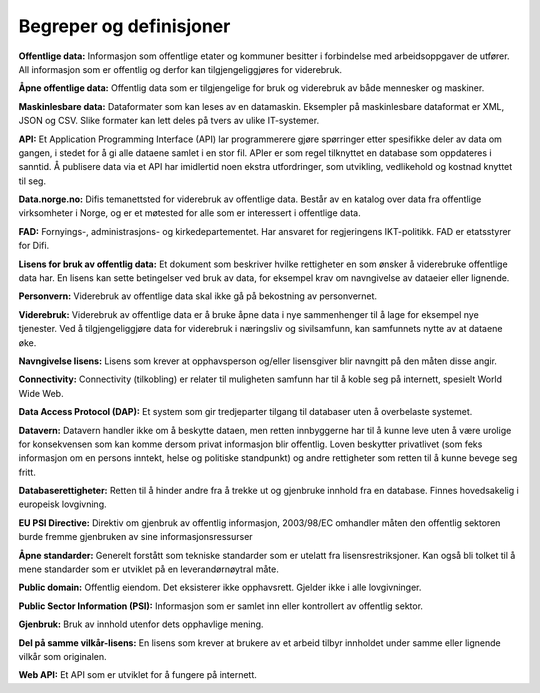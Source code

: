 Begreper og definisjoner 
------------------------

**Offentlige data:** Informasjon som offentlige etater og kommuner besitter i forbindelse med arbeidsoppgaver de utfører. All informasjon som er offentlig og derfor kan tilgjengeliggjøres for viderebruk. 

**Åpne offentlige data:** Offentlig data som er tilgjengelige for bruk og viderebruk av både mennesker og maskiner. 

**Maskinlesbare data:** Dataformater som kan leses av en datamaskin. Eksempler på maskinlesbare dataformat er XML, JSON og CSV. Slike formater kan lett deles på tvers av ulike IT-systemer. 

**API:** Et Application Programming Interface (API) lar programmerere gjøre spørringer etter spesifikke deler av data om gangen, i stedet for å gi alle dataene samlet i en stor fil. APIer er som regel tilknyttet en database som oppdateres i sanntid. Å publisere data via et API har imidlertid noen ekstra utfordringer, som utvikling, vedlikehold og kostnad knyttet til seg. 

**Data.norge.no:** Difis temanettsted for viderebruk av offentlige data. Består av en katalog over data fra offentlige virksomheter i Norge, og er et møtested for alle som er interessert i offentlige data. 

**FAD:** Fornyings-, administrasjons- og kirkedepartementet. Har ansvaret for regjeringens IKT-politikk. FAD er etatsstyrer for Difi. 

**Lisens for bruk av offentlig data:** Et dokument som beskriver hvilke rettigheter en som ønsker å viderebruke offentlige data har. En lisens kan sette betingelser ved bruk av data, for eksempel krav om navngivelse av dataeier eller lignende. 

**Personvern:** Viderebruk av offentlige data skal ikke gå på bekostning av personvernet. 

**Viderebruk:** Viderebruk av offentlige data er å bruke åpne data i nye sammenhenger til å lage for eksempel nye tjenester. Ved å tilgjengeliggjøre data for viderebruk i næringsliv og sivilsamfunn, kan samfunnets nytte av at dataene øke. 

**Navngivelse lisens:** Lisens som krever at opphavsperson og/eller lisensgiver blir navngitt på den måten disse angir. 

**Connectivity:** Connectivity (tilkobling) er relater til muligheten samfunn har til å koble seg på internett, spesielt World Wide Web. 

**Data Access Protocol (DAP):** Et system som gir tredjeparter tilgang til databaser uten å overbelaste systemet. 

**Datavern:** Datavern handler ikke om å beskytte dataen, men retten innbyggerne har til å kunne leve uten å være urolige for konsekvensen som kan komme dersom privat informasjon blir offentlig. Loven beskytter privatlivet (som feks informasjon om en persons inntekt, helse og politiske standpunkt) og andre rettigheter som retten til å kunne bevege seg fritt. 

**Databaserettigheter:** Retten til å hinder andre fra å trekke ut og gjenbruke innhold fra en database. Finnes hovedsakelig i europeisk lovgivning. 

**EU PSI Directive:** Direktiv om gjenbruk av offentlig informasjon, 2003/98/EC omhandler måten den offentlig sektoren burde fremme gjenbruken av sine informasjonsressurser 

**Åpne standarder:** Generelt forstått som tekniske standarder som er utelatt fra lisensrestriksjoner. Kan også bli tolket til å mene standarder som er utviklet på en leverandørnøytral måte. 

**Public domain:** Offentlig eiendom. Det eksisterer ikke opphavsrett. Gjelder ikke i alle lovgivninger. 

**Public Sector Information (PSI):** Informasjon som er samlet inn eller kontrollert av offentlig sektor. 

**Gjenbruk:** Bruk av innhold utenfor dets opphavlige mening. 

**Del på samme vilkår-lisens:** En lisens som krever at brukere av et arbeid tilbyr innholdet under samme eller lignende vilkår som originalen. 

**Web API:** Et API som er utviklet for å fungere på internett.
